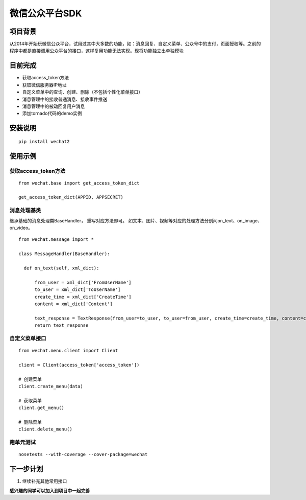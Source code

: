 微信公众平台SDK
=================

项目背景
--------
从2014年开始玩微信公众平台，试用过其中大多数的功能，如：消息回复、自定义菜单、公众号中的支付，页面授权等。之前的程序中都是直接调用公众平台的接口，这样复用功能无法实现。现将功能独立出单独模块

目前完成
-----------
* 获取access_token方法
* 获取微信服务器IP地址
* 自定义菜单中的查询、创建、删除（不包括个性化菜单接口）
* 消息管理中的接收普通消息、接收事件推送
* 消息管理中的被动回复用户消息
* 添加tornado代码的demo实例

安装说明
-----------

::
    
    pip install wechat2


使用示例
-----------

获取access_token方法
^^^^^^^^^^^^^^^^^^^^^^^^^^^^^

::  
    
    from wechat.base import get_access_token_dict
    
    get_access_token_dict(APPID, APPSECRET)


消息处理基类
^^^^^^^^^^^^^^^^^^^^^^^^^^^^^^^^^^^^^^^^^^^^^^^^^^^^^^

继承基础的消息处理类BaseHandler， 重写对应方法即可。 如文本、图片、视频等对应的处理方法分别问on_text、on_image、on_video。

::

    from wechat.message import *

    class MessageHandler(BaseHandler):
    
      def on_text(self, xml_dict):
      
          from_user = xml_dict['FromUserName']
          to_user = xml_dict['ToUserName']
          create_time = xml_dict['CreateTime']
          content = xml_dict['Content']
  
          text_response = TextResponse(from_user=to_user, to_user=from_user, create_time=create_time, content=content)
          return text_response
          

自定义菜单接口
^^^^^^^^^^^^^^^^^^^^^^^^^^^^^^^^^^^^^^^^^^^^^^^^^^^^^^

::

    from wechat.menu.client import Client
    
    client = Client(access_token['access_token'])
    
    # 创建菜单
    client.create_menu(data)
    
    # 获取菜单
    client.get_menu()
    
    # 删除菜单
    client.delete_menu()
    

跑单元测试
^^^^^^^^^^^^^^^^^^^^^^^^^^^^^^^^^^^^^^^^^^^^^^^^^^^^^^

::

        nosetests --with-coverage --cover-package=wechat 


下一步计划
-------------
1. 继续补充其他常用接口

**感兴趣的同学可以加入到项目中一起完善**
